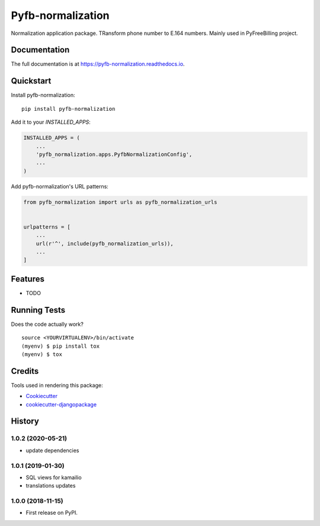 =============================
Pyfb-normalization
=============================

.. image:: https://badge.fury.io/py/pyfb-normalization.svg
    :target: https://badge.fury.io/py/pyfb-normalization

.. image:: https://travis-ci.org/mwolff44/pyfb-normalization.svg?branch=master
    :target: https://travis-ci.org/mwolff44/pyfb-normalization

.. image:: https://codecov.io/gh/mwolff44/pyfb-normalization/branch/master/graph/badge.svg
    :target: https://codecov.io/gh/mwolff44/pyfb-normalization

Normalization application package. TRansform phone number to E.164 numbers. Mainly used in PyFreeBilling project.

Documentation
-------------

The full documentation is at https://pyfb-normalization.readthedocs.io.

Quickstart
----------

Install pyfb-normalization::

    pip install pyfb-normalization

Add it to your `INSTALLED_APPS`:

.. code-block:: python

    INSTALLED_APPS = (
        ...
        'pyfb_normalization.apps.PyfbNormalizationConfig',
        ...
    )

Add pyfb-normalization's URL patterns:

.. code-block:: python

    from pyfb_normalization import urls as pyfb_normalization_urls


    urlpatterns = [
        ...
        url(r'^', include(pyfb_normalization_urls)),
        ...
    ]

Features
--------

* TODO

Running Tests
-------------

Does the code actually work?

::

    source <YOURVIRTUALENV>/bin/activate
    (myenv) $ pip install tox
    (myenv) $ tox

Credits
-------

Tools used in rendering this package:

*  Cookiecutter_
*  `cookiecutter-djangopackage`_

.. _Cookiecutter: https://github.com/audreyr/cookiecutter
.. _`cookiecutter-djangopackage`: https://github.com/pydanny/cookiecutter-djangopackage




History
-------

1.0.2 (2020-05-21)
++++++++++++++++++

* update dependencies


1.0.1 (2019-01-30)
++++++++++++++++++

* SQL views for kamailio
* translations updates

1.0.0 (2018-11-15)
++++++++++++++++++

* First release on PyPI.


